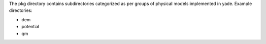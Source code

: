 The pkg directory contains subdirectories categorized as per groups of physical models implemented in yade.
Example directories:

* dem
* potential
* qm
